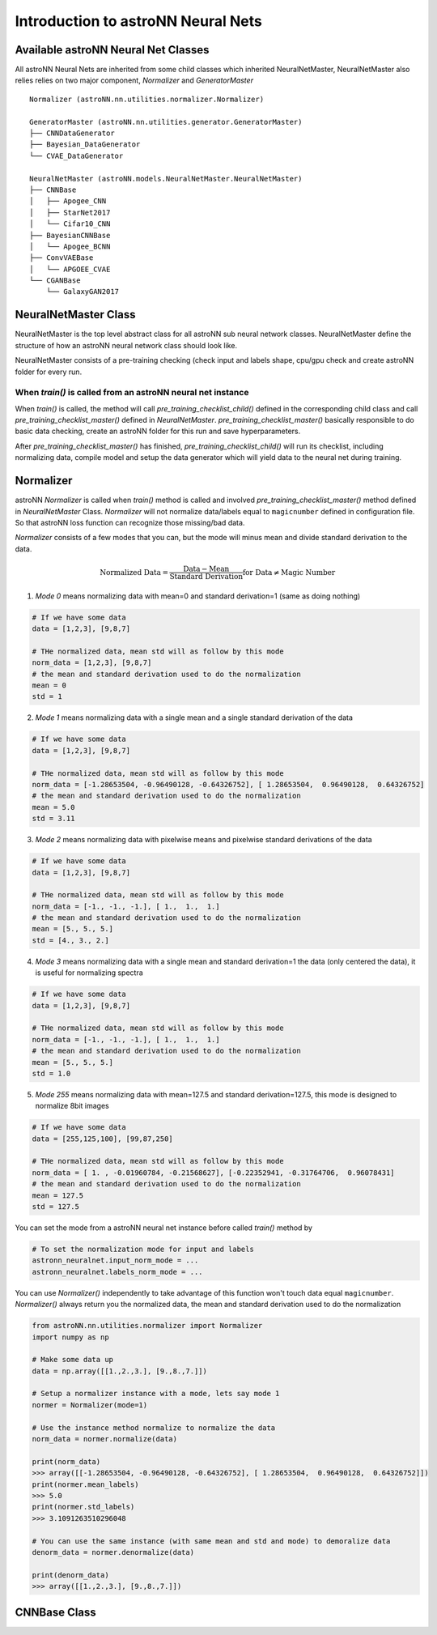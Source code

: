 Introduction to astroNN Neural Nets
=======================================================

Available astroNN Neural Net Classes
--------------------------------------

All astroNN Neural Nets are inherited from some child classes which inherited NeuralNetMaster, NeuralNetMaster also
relies relies on two major component, `Normalizer` and `GeneratorMaster`

::

    Normalizer (astroNN.nn.utilities.normalizer.Normalizer)

    GeneratorMaster (astroNN.nn.utilities.generator.GeneratorMaster)
    ├── CNNDataGenerator
    ├── Bayesian_DataGenerator
    └── CVAE_DataGenerator

    NeuralNetMaster (astroNN.models.NeuralNetMaster.NeuralNetMaster)
    ├── CNNBase
    │   ├── Apogee_CNN
    │   ├── StarNet2017
    │   └── Cifar10_CNN
    ├── BayesianCNNBase
    │   └── Apogee_BCNN
    ├── ConvVAEBase
    │   └── APGOEE_CVAE
    └── CGANBase
        └── GalaxyGAN2017

NeuralNetMaster Class
--------------------------------------

NeuralNetMaster is the top level abstract class for all astroNN sub neural network classes. NeuralNetMaster define the
structure of how an astroNN neural network class should look like.

NeuralNetMaster consists of a pre-training checking (check input and labels shape, cpu/gpu check and create astroNN
folder for every run.

---------------------------------------------------------------
When `train()` is called from an astroNN neural net instance
---------------------------------------------------------------

When `train()` is called, the method will call `pre_training_checklist_child()` defined in the corresponding child class
and call `pre_training_checklist_master()` defined in `NeuralNetMaster`. `pre_training_checklist_master()` basically responsible
to do basic data checking, create an astroNN folder for this run and save hyperparameters.

After `pre_training_checklist_master()` has finished, `pre_training_checklist_child()` will run its checklist, including
normalizing data, compile model and setup the data generator which will yield data to the neural net during training.

Normalizer
---------------

astroNN `Normalizer` is called when `train()` method is called and involved `pre_training_checklist_master()` method
defined in `NeuralNetMaster` Class. `Normalizer` will not normalize data/labels equal to ``magicnumber`` defined in configuration file.
So that astroNN loss function can recognize those missing/bad data.

`Normalizer` consists of a few modes that you can, but the mode will minus mean and divide standard derivation to the data.


.. math::

    \text{Normalized Data} = \frac{\text{Data} - \text{Mean}}{\text{Standard Derivation}} \text{for Data} \neq \text{Magic Number}

1. `Mode 0` means normalizing data with mean=0 and standard derivation=1 (same as doing nothing)

.. code-block:: python

    # If we have some data
    data = [1,2,3], [9,8,7]

    # THe normalized data, mean std will as follow by this mode
    norm_data = [1,2,3], [9,8,7]
    # the mean and standard derivation used to do the normalization
    mean = 0
    std = 1

2. `Mode 1` means normalizing data with a single mean and a single standard derivation of the data

.. code-block:: python

    # If we have some data
    data = [1,2,3], [9,8,7]

    # THe normalized data, mean std will as follow by this mode
    norm_data = [-1.28653504, -0.96490128, -0.64326752], [ 1.28653504,  0.96490128,  0.64326752]
    # the mean and standard derivation used to do the normalization
    mean = 5.0
    std = 3.11

3. `Mode 2` means normalizing data with pixelwise means and pixelwise standard derivations of the data

.. code-block:: python

    # If we have some data
    data = [1,2,3], [9,8,7]

    # THe normalized data, mean std will as follow by this mode
    norm_data = [-1., -1., -1.], [ 1.,  1.,  1.]
    # the mean and standard derivation used to do the normalization
    mean = [5., 5., 5.]
    std = [4., 3., 2.]

4. `Mode 3` means normalizing data with a single mean and standard derivation=1 the data (only centered the data), it is useful for normalizing spectra

.. code-block:: python

    # If we have some data
    data = [1,2,3], [9,8,7]

    # THe normalized data, mean std will as follow by this mode
    norm_data = [-1., -1., -1.], [ 1.,  1.,  1.]
    # the mean and standard derivation used to do the normalization
    mean = [5., 5., 5.]
    std = 1.0

5. `Mode 255` means normalizing data with mean=127.5 and standard derivation=127.5, this mode is designed to normalize 8bit images

.. code-block:: python

    # If we have some data
    data = [255,125,100], [99,87,250]

    # THe normalized data, mean std will as follow by this mode
    norm_data = [ 1. , -0.01960784, -0.21568627], [-0.22352941, -0.31764706,  0.96078431]
    # the mean and standard derivation used to do the normalization
    mean = 127.5
    std = 127.5

You can set the mode from a astroNN neural net instance before called `train()` method by

.. code-block:: python

    # To set the normalization mode for input and labels
    astronn_neuralnet.input_norm_mode = ...
    astronn_neuralnet.labels_norm_mode = ...

You can use `Normalizer()` independently to take advantage of this function won't touch data equal ``magicnumber``.
`Normalizer()` always return you the normalized data, the mean and standard derivation used to do the normalization

.. code-block:: python

    from astroNN.nn.utilities.normalizer import Normalizer
    import numpy as np

    # Make some data up
    data = np.array([[1.,2.,3.], [9.,8.,7.]])

    # Setup a normalizer instance with a mode, lets say mode 1
    normer = Normalizer(mode=1)

    # Use the instance method normalize to normalize the data
    norm_data = normer.normalize(data)

    print(norm_data)
    >>> array([[-1.28653504, -0.96490128, -0.64326752], [ 1.28653504,  0.96490128,  0.64326752]])
    print(normer.mean_labels)
    >>> 5.0
    print(normer.std_labels)
    >>> 3.1091263510296048

    # You can use the same instance (with same mean and std and mode) to demoralize data
    denorm_data = normer.denormalize(data)

    print(denorm_data)
    >>> array([[1.,2.,3.], [9.,8.,7.]])

CNNBase Class
--------------------------------------

